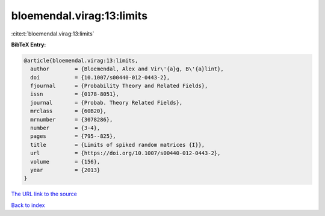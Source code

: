 bloemendal.virag:13:limits
==========================

:cite:t:`bloemendal.virag:13:limits`

**BibTeX Entry:**

.. code-block:: bibtex

   @article{bloemendal.virag:13:limits,
     author        = {Bloemendal, Alex and Vir\'{a}g, B\'{a}lint},
     doi           = {10.1007/s00440-012-0443-2},
     fjournal      = {Probability Theory and Related Fields},
     issn          = {0178-8051},
     journal       = {Probab. Theory Related Fields},
     mrclass       = {60B20},
     mrnumber      = {3078286},
     number        = {3-4},
     pages         = {795--825},
     title         = {Limits of spiked random matrices {I}},
     url           = {https://doi.org/10.1007/s00440-012-0443-2},
     volume        = {156},
     year          = {2013}
   }

`The URL link to the source <https://doi.org/10.1007/s00440-012-0443-2>`__


`Back to index <../By-Cite-Keys.html>`__
